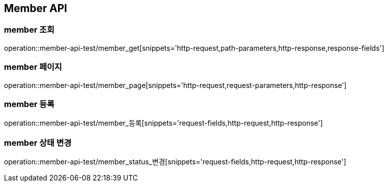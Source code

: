 [[member-api]]
== Member API

[[member-조회]]
=== member 조회

operation::member-api-test/member_get[snippets='http-request,path-parameters,http-response,response-fields']

[[member-페이지]]
=== member 페이지

operation::member-api-test/member_page[snippets='http-request,request-parameters,http-response']

[[member-등록]]
=== member 등록

operation::member-api-test/member_등록[snippets='request-fields,http-request,http-response']

[[member-상태-변경]]
=== member 상태 변경

operation::member-api-test/member_status_변경[snippets='request-fields,http-request,http-response']